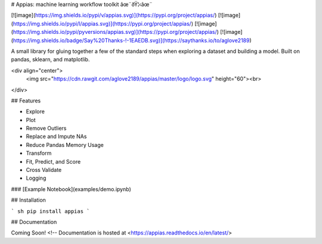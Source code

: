 # Appias: machine learning workflow toolkit âœ¨ðŸ¦‹âœ¨

[![image](https://img.shields.io/pypi/v/appias.svg)](https://pypi.org/project/appias/)
[![image](https://img.shields.io/pypi/l/appias.svg)](https://pypi.org/project/appias/)
[![image](https://img.shields.io/pypi/pyversions/appias.svg)](https://pypi.org/project/appias/)
[![image](https://img.shields.io/badge/Say%20Thanks-!-1EAEDB.svg)](https://saythanks.io/to/aglove2189)

A small library for gluing together a few of the standard steps when exploring a dataset and building a model. Built on pandas, sklearn, and matplotlib.

<div align="center">
  <img src="https://cdn.rawgit.com/aglove2189/appias/master/logo/logo.svg" height="60"><br>
</div>

## Features

* Explore
* Plot
* Remove Outliers
* Replace and Impute NAs
* Reduce Pandas Memory Usage
* Transform
* Fit, Predict, and Score
* Cross Validate
* Logging

### [Example Notebook](examples/demo.ipynb)

## Installation

``` sh
pip install appias
```

## Documentation

Coming Soon! <!-- Documentation is hosted at <https://appias.readthedocs.io/en/latest/>


